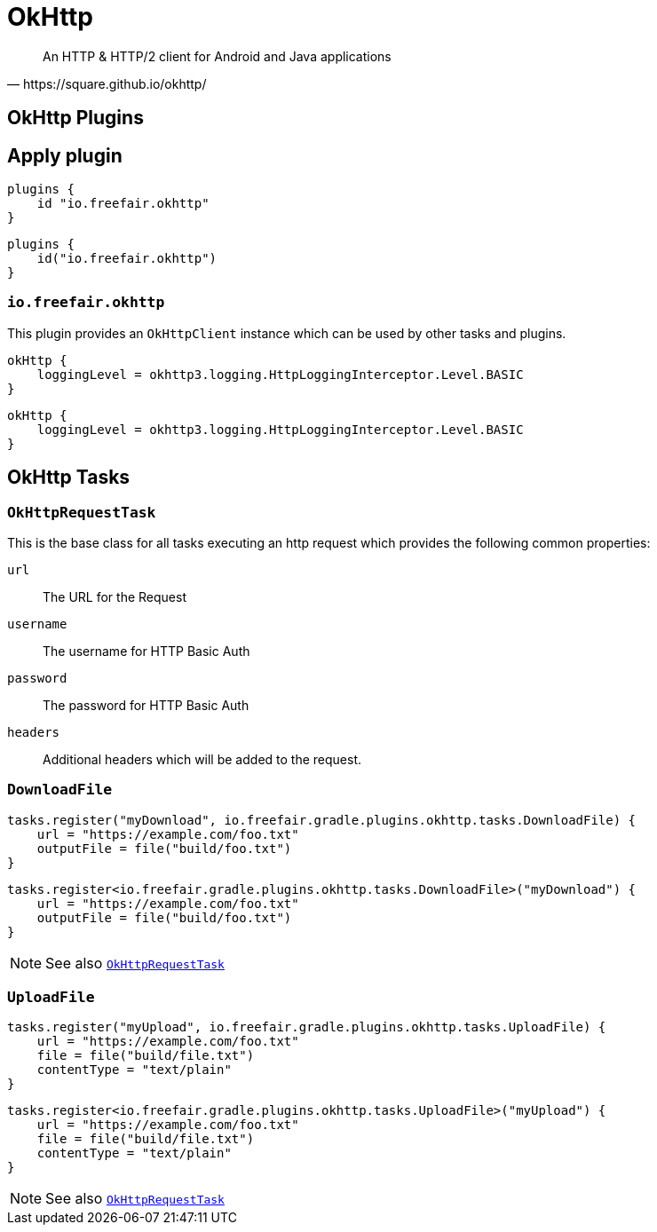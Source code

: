 = OkHttp

[quote,https://square.github.io/okhttp/]
An HTTP & HTTP/2 client for Android and Java applications

== OkHttp Plugins

== Apply plugin
[source,groovy]
----
plugins {
    id "io.freefair.okhttp"
}
----
[source,kotlin]
----
plugins {
    id("io.freefair.okhttp")
}
----

=== `io.freefair.okhttp`

This plugin provides an `OkHttpClient` instance which can be used by other tasks and plugins.

[source,groovy]
----
okHttp {
    loggingLevel = okhttp3.logging.HttpLoggingInterceptor.Level.BASIC
}
----

[source,kotlin]
----
okHttp {
    loggingLevel = okhttp3.logging.HttpLoggingInterceptor.Level.BASIC
}
----

== OkHttp Tasks

[#OkHttpRequestTask]
=== `OkHttpRequestTask`

This is the base class for all tasks executing an http request which provides the following
common properties:

`url`:: The URL for the Request
`username`:: The username for HTTP Basic Auth
`password`:: The password for HTTP Basic Auth
`headers`:: Additional headers which will be added to the request.

=== `DownloadFile`

[source,groovy]
----
tasks.register("myDownload", io.freefair.gradle.plugins.okhttp.tasks.DownloadFile) {
    url = "https://example.com/foo.txt"
    outputFile = file("build/foo.txt")
}
----
[source,kotlin]
----
tasks.register<io.freefair.gradle.plugins.okhttp.tasks.DownloadFile>("myDownload") {
    url = "https://example.com/foo.txt"
    outputFile = file("build/foo.txt")
}
----

NOTE: See also <<OkHttpRequestTask>>

=== `UploadFile`

[source,groovy]
----
tasks.register("myUpload", io.freefair.gradle.plugins.okhttp.tasks.UploadFile) {
    url = "https://example.com/foo.txt"
    file = file("build/file.txt")
    contentType = "text/plain"
}
----
[source,kotlin]
----
tasks.register<io.freefair.gradle.plugins.okhttp.tasks.UploadFile>("myUpload") {
    url = "https://example.com/foo.txt"
    file = file("build/file.txt")
    contentType = "text/plain"
}
----

NOTE: See also <<OkHttpRequestTask>>
